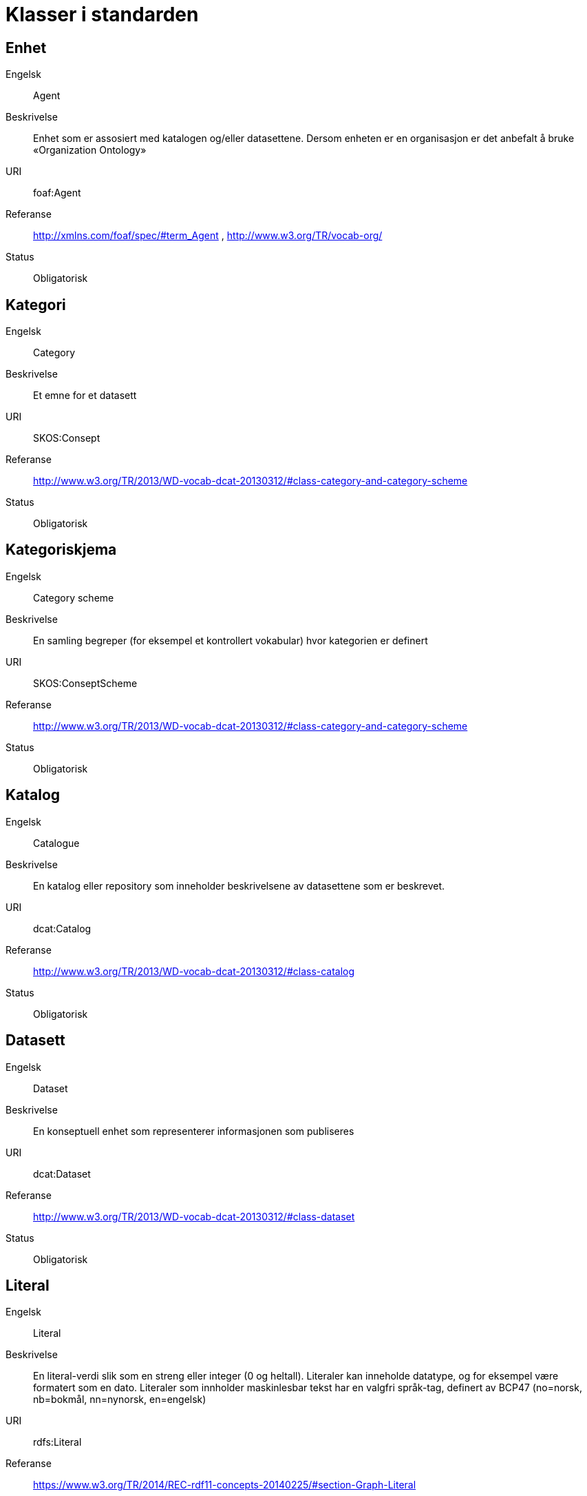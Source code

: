 = Klasser i standarden

== Enhet

[properties]
Engelsk:: Agent
Beskrivelse:: Enhet som er assosiert med katalogen og/eller datasettene. Dersom enheten er en organisasjon er det anbefalt å bruke «Organization Ontology»
URI:: foaf:Agent
Referanse:: http://xmlns.com/foaf/spec/#term_Agent , http://www.w3.org/TR/vocab-org/
Status:: Obligatorisk

== Kategori

[properties]
Engelsk:: Category
Beskrivelse:: Et emne for et datasett
URI:: SKOS:Consept
Referanse:: http://www.w3.org/TR/2013/WD-vocab-dcat-20130312/#class-category-and-category-scheme
Status:: Obligatorisk

== Kategoriskjema

[properties]
Engelsk:: Category scheme
Beskrivelse:: En samling begreper (for eksempel et kontrollert vokabular) hvor kategorien er definert
URI:: SKOS:ConseptScheme
Referanse:: http://www.w3.org/TR/2013/WD-vocab-dcat-20130312/#class-category-and-category-scheme
Status:: Obligatorisk

== Katalog

[properties]
Engelsk:: Catalogue
Beskrivelse:: En katalog eller repository som inneholder beskrivelsene av datasettene som er beskrevet.
URI:: dcat:Catalog
Referanse:: http://www.w3.org/TR/2013/WD-vocab-dcat-20130312/#class-catalog
Status:: Obligatorisk

== Datasett

[properties]
Engelsk:: Dataset
Beskrivelse:: En konseptuell enhet som representerer informasjonen som publiseres
URI:: dcat:Dataset
Referanse:: http://www.w3.org/TR/2013/WD-vocab-dcat-20130312/#class-dataset
Status:: Obligatorisk

== Literal

[properties]
Engelsk:: Literal
Beskrivelse:: En literal-verdi slik som en streng eller integer (0 og heltall). Literaler kan inneholde datatype, og for eksempel være formatert som en dato. Literaler som innholder maskinlesbar tekst har en valgfri språk-tag, definert av BCP47 (no=norsk, nb=bokmål, nn=nynorsk, en=engelsk)
URI:: rdfs:Literal
Referanse:: https://www.w3.org/TR/2014/REC-rdf11-concepts-20140225/#section-Graph-Literal
Status:: Obligatorisk

== Ressurs

[properties]
Engelsk:: Resource
Beskrivelse:: Hva som helst som er beskrevet med RDF
URI:: rdfs:Resource
Referanse:: http://www.w3.org/TR/rdf-schema/#ch_resource
Status:: Obligatorisk

== Distribusjon

[properties]
Engelsk:: Distribution
Beskrivelse:: En fysisk utførelse av datasettet i et bestemt format.
URI:: dcat:Distribution
Referanse:: http://www.w3.org/TR/2013/WD-vocab-dcat-20130312/#class-distribution
Status:: Anbefalt

== Lisensdokument

[properties]
Engelsk:: License document
Beskrivelse:: En juridisk dokument som gir offisiell tillatelse til å gjøre noe med en ressurs.
URI:: dct:LicenseDocument
Referanse:: http://dublincore.org/documents/2012/06/14/dcmi-terms/?v=terms#LicenseDocument
Status:: Anbefalt

== Katalogpost

[properties]
Engelsk:: Catalogue Record
Beskrivelse:: En beskrivelse av en datasettoppføring i katalogen.
URI:: dcat:CatalogRecord
Referanse:: http://www.w3.org/TR/2013/WD-vocab-dcat-20130312/#class-catalog-record
Status:: Valgfri

== Sjekksum

[properties]
Engelsk:: Checksum
Beskrivelse:: En beskrivelse som muliggjør autentisering av en fil. Flere sjekksumtyper og kryptografiske algoritmer kan brukes.
URI:: spdx:Checksum
Referanse:: http://spdx.org/rdf/terms#Checksum
Status:: Valgfri

== Dokument

[properties]
Engelsk:: Document
Beskrivelse:: En tekstlig ressurs beregnet på mennesker som inneholder informasjon. For eksempel en nettside om et datasett.
URI:: foaf:Document
Referanse:: http://xmlns.com/foaf/spec/#term_Document
Status:: Valgfri

== Frekvens

[properties]
Engelsk:: Frequency
Beskrivelse:: Hvor ofte noe skjer, for eksempel publisering av et datasett.
URI:: dct:Frequency
Referanse:: http://dublincore.org/documents/dcmi-terms/#terms-Frequency
Status:: Valgfri

== Indentifikator

[properties]
Engelsk:: Identifier
Beskrivelse:: En identifikator i en bestemt kontekst, bestående av strengen som er identifikatoren; en valgfri identifikator for identifikatorsystemet; en valgfri identifikator for versjonen av identifikatorsystemet; en valgfri identifikator for etaten som administrerer identifikatorsystemet
URI:: adms:Identifier
Referanse:: http://www.w3.org/TR/vocab-adms/#identifier
Status:: Valgfri

== Kontaktpunkt

[properties]
Engelsk:: Kind
Beskrivelse:: En beskrivelse av et kontaktpunkt i henhold til vCard spesifikasjonen. Her kan man for eksempel oppgi telefonnr og/eller epost. Merk at beskrivelsen må være en instans av en av fire typer: individ, organisasjon, lokasjon eller gruppe.
URI:: vcard:Kind
Referanse:: http://www.w3.org/TR/2014/NOTE-vcard-rdf-20140522/#d4e181
Status:: Valgfri

== Språksystem

[properties]
Engelsk:: Linguistic system
Beskrivelse:: Et system av tegn, symboler, lyder, gester, eller regler som brukes i kommunikasjon, for eksempel et språk
URI:: dct:LinguisticSystem
Referanse:: http://dublincore.org/documents/dcmi-terms/#terms-LinguisticSystem
Status:: Valgfri

== Lokasjon

[properties]
Engelsk:: Location
Beskrivelse:: En region eller et navngitt sted. Det kan representeres ved hjelp av et kontrollert vokabular eller med geografiske koordinater.
URI:: dct:Location
Referanse:: http://dublincore.org/documents/dcmi-terms/#terms-Location
Status:: Valgfri

== Mediatype eller omfang

[properties]
Engelsk:: Media type or extent
Beskrivelse:: En medietype eller omfang, for eksempel formatet til en datafil
URI:: dct:MediaTypeOrExtent
Referanse:: http://dublincore.org/documents/dcmi-terms/#terms-MediaTypeOrExtent
Status:: Valgfri

== Tidsperiode

[properties]
Engelsk:: Period of time
Beskrivelse:: Et tidsintervall som er navngitt eller definert av en start- og sluttdato.
URI:: dct:PeriodOfTime
Referanse:: http://dublincore.org/documents/dcmi-terms/#terms-PeriodOfTime
Status:: Valgfri

== Utgiver type

[properties]
Engelsk:: Publisher type
Beskrivelse:: Type organisasjon som fungerer som en utgiver
URI:: skos:Concept
Referanse:: http://www.w3.org/TR/vocab-adms/#dcterms-type
Status:: Valgfri

== Rettighetsutsagn

[properties]
Engelsk:: Rights statement
Beskrivelse:: En utsagn om immaterielle rettigheter knyttet til en ressurs, et juridisk dokument som gir offisiell tillatelse til å gjøre noe med en ressurs, eller en uttalelse om tilgangsrettigheter.
URI:: dct:RightsStatement
Referanse:: http://dublincore.org/documents/dcmi-terms/#terms-RightsStatement
Status:: Valgfri

== Standard

[properties]
Engelsk:: Standard
Beskrivelse:: En standard eller annen spesifikasjon som et datasett er i samsvar med
URI:: dct:Standard
Referanse:: http://dublincore.org/documents/dcmi-terms/#terms-Standard
Status:: Valgfri

== Status

[properties]
Engelsk:: Status
Beskrivelse:: En indikasjon på modenhet for en distribusjon
URI:: skos:Concept
Referanse:: http://www.w3.org/TR/vocab-adms/#status
Status:: Valgfri

== Opphav

[properties]
Engelsk:: ProvenanceStatement
Beskrivelse:: En beskrivelse av opphavet, eierforhold og endringer i eierforholdet til en ressurs. Skal brukes til å vurdere autentisitet, integritet og autorisasjon.
URI:: skos:Concept
Referanse:: http://www.w3.org/TR/vocab-adms/#status
Status:: Valgfri
